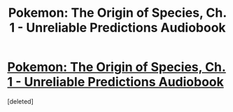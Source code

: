 #+TITLE: Pokemon: The Origin of Species, Ch. 1 - Unreliable Predictions Audiobook

* [[https://soundcloud.com/user-598992923/pokemon-the-origin-of-species-ch-1-unreliable-predictions][Pokemon: The Origin of Species, Ch. 1 - Unreliable Predictions Audiobook]]
:PROPERTIES:
:Score: 1
:DateUnix: 1498666042.0
:DateShort: 2017-Jun-28
:END:
[deleted]

